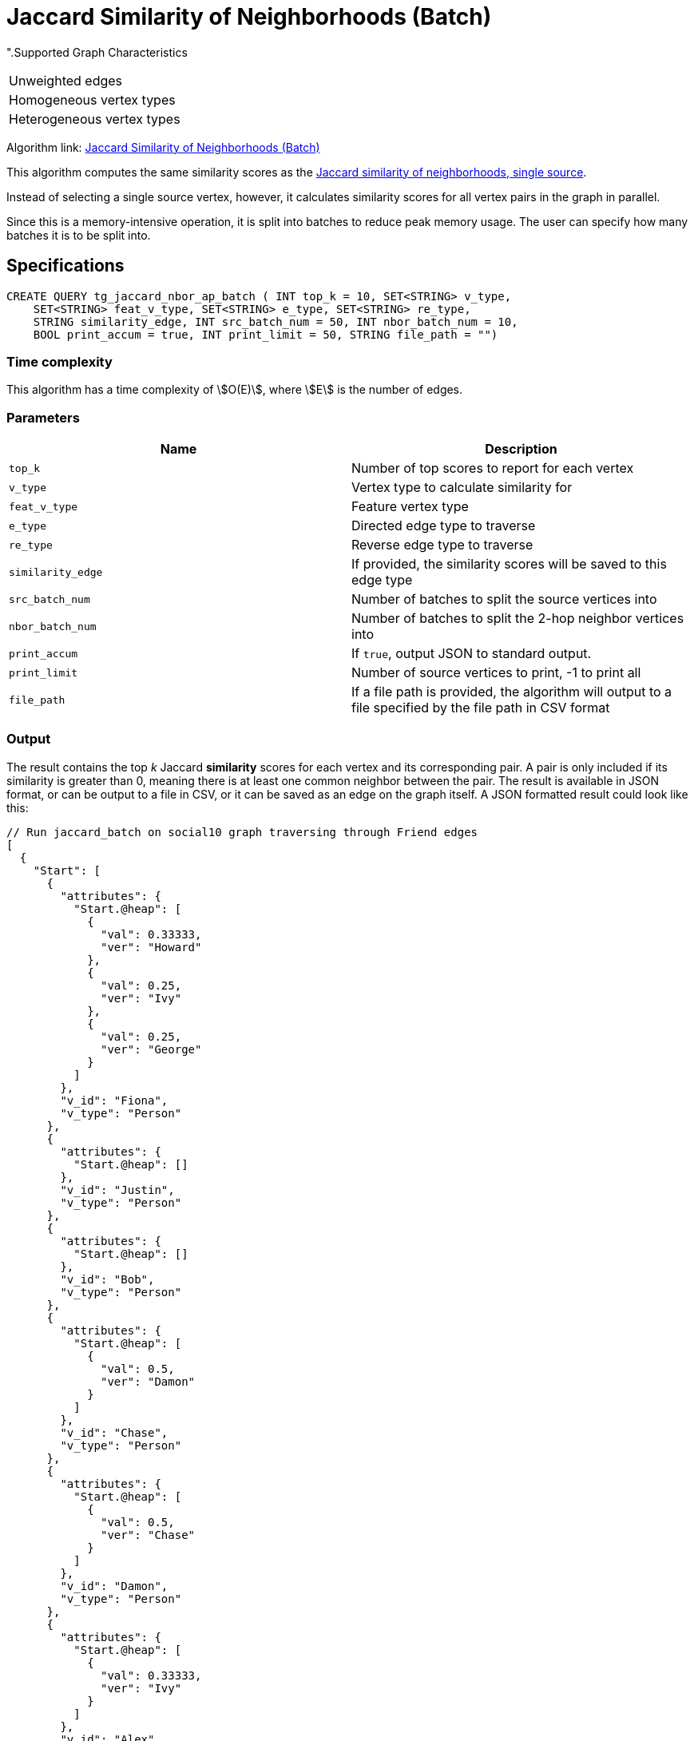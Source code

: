 = Jaccard Similarity of Neighborhoods (Batch)

".Supported Graph Characteristics
****
[cols='1']
|===
^|Unweighted edges
^|Homogeneous vertex types
^|Heterogeneous vertex types
|===

Algorithm link: link:https://github.com/tigergraph/gsql-graph-algorithms/tree/master/algorithms/Similarity/jaccard/all_pairs[Jaccard Similarity of Neighborhoods (Batch)]

****

This algorithm computes the same similarity scores as the xref:jaccard-similarity-of-neighborhoods-single-source.adoc[Jaccard similarity of neighborhoods, single source].

Instead of selecting a single source vertex, however, it calculates similarity scores for all vertex pairs in the graph in parallel.

Since this is a memory-intensive operation, it is split into batches to reduce peak memory usage. The user can specify how many batches it is to be split into.

== Specifications

[source.wrap,gsql]
----
CREATE QUERY tg_jaccard_nbor_ap_batch ( INT top_k = 10, SET<STRING> v_type,
    SET<STRING> feat_v_type, SET<STRING> e_type, SET<STRING> re_type,
    STRING similarity_edge, INT src_batch_num = 50, INT nbor_batch_num = 10,
    BOOL print_accum = true, INT print_limit = 50, STRING file_path = "")
----

=== Time complexity

This algorithm has a time complexity of stem:[O(E)], where stem:[E] is the number of edges.


=== Parameters

|===
| Name | Description

| `top_k`
| Number of top scores to report for each vertex

| `v_type`
| Vertex type to calculate similarity for

| `feat_v_type`
|Feature vertex type

| `e_type`
| Directed edge type to traverse

| `re_type`
| Reverse edge type to traverse

| `similarity_edge`
| If provided, the similarity scores will be saved to this edge type

| `src_batch_num`
| Number of batches to split the source vertices into

| `nbor_batch_num`
| Number of batches to split the 2-hop neighbor vertices into

| `print_accum`
| If `true`, output JSON to standard output.

| `print_limit`
| Number of source vertices to print, -1 to print all

| `file_path`
| If a file path is provided, the algorithm will output to a file specified by the file path in CSV format

|===

=== Output

The result contains the top _k_ Jaccard *similarity* scores for each vertex and its corresponding pair. A pair is only included if its similarity is greater than 0, meaning there is at least one common neighbor between the pair. The result is available in JSON format, or can be output to a file in CSV, or it can be saved as an edge on the graph itself. A JSON formatted result could look like this:

[source,javascript]
----
// Run jaccard_batch on social10 graph traversing through Friend edges
[
  {
    "Start": [
      {
        "attributes": {
          "Start.@heap": [
            {
              "val": 0.33333,
              "ver": "Howard"
            },
            {
              "val": 0.25,
              "ver": "Ivy"
            },
            {
              "val": 0.25,
              "ver": "George"
            }
          ]
        },
        "v_id": "Fiona",
        "v_type": "Person"
      },
      {
        "attributes": {
          "Start.@heap": []
        },
        "v_id": "Justin",
        "v_type": "Person"
      },
      {
        "attributes": {
          "Start.@heap": []
        },
        "v_id": "Bob",
        "v_type": "Person"
      },
      {
        "attributes": {
          "Start.@heap": [
            {
              "val": 0.5,
              "ver": "Damon"
            }
          ]
        },
        "v_id": "Chase",
        "v_type": "Person"
      },
      {
        "attributes": {
          "Start.@heap": [
            {
              "val": 0.5,
              "ver": "Chase"
            }
          ]
        },
        "v_id": "Damon",
        "v_type": "Person"
      },
      {
        "attributes": {
          "Start.@heap": [
            {
              "val": 0.33333,
              "ver": "Ivy"
            }
          ]
        },
        "v_id": "Alex",
        "v_type": "Person"
      },
      {
        "attributes": {
          "Start.@heap": [
            {
              "val": 0.5,
              "ver": "Howard"
            },
            {
              "val": 0.25,
              "ver": "Fiona"
            }
          ]
        },
        "v_id": "George",
        "v_type": "Person"
      },
      {
        "attributes": {
          "Start.@heap": []
        },
        "v_id": "Eddie",
        "v_type": "Person"
      },
      {
        "attributes": {
          "Start.@heap": [
            {
              "val": 0.33333,
              "ver": "Alex"
            },
            {
              "val": 0.25,
              "ver": "Fiona"
            }
          ]
        },
        "v_id": "Ivy",
        "v_type": "Person"
      },
      {
        "attributes": {
          "Start.@heap": [
            {
              "val": 0.5,
              "ver": "George"
            },
            {
              "val": 0.33333,
              "ver": "Fiona"
            }
          ]
        },
        "v_id": "Howard",
        "v_type": "Person"
      }
    ]
  }
]
----
